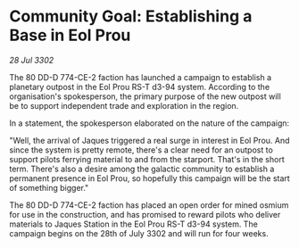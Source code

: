 * Community Goal: Establishing a Base in Eol Prou

/28 Jul 3302/

The 80 DD-D 774-CE-2 faction has launched a campaign to establish a planetary outpost in the Eol Prou RS-T d3-94 system. According to the organisation's spokesperson, the primary purpose of the new outpost will be to support independent trade and exploration in the region. 

In a statement, the spokesperson elaborated on the nature of the campaign: 

"Well, the arrival of Jaques triggered a real surge in interest in Eol Prou. And since the system is pretty remote, there's a clear need for an outpost to support pilots ferrying material to and from the starport. That's in the short term. There's also a desire among the galactic community to establish a permanent presence in Eol Prou, so hopefully this campaign will be the start of something bigger." 

The 80 DD-D 774-CE-2 faction has placed an open order for mined osmium for use in the construction, and has promised to reward pilots who deliver materials to Jaques Station in the Eol Prou RS-T d3-94 system. The campaign begins on the 28th of July 3302 and will run for four weeks.